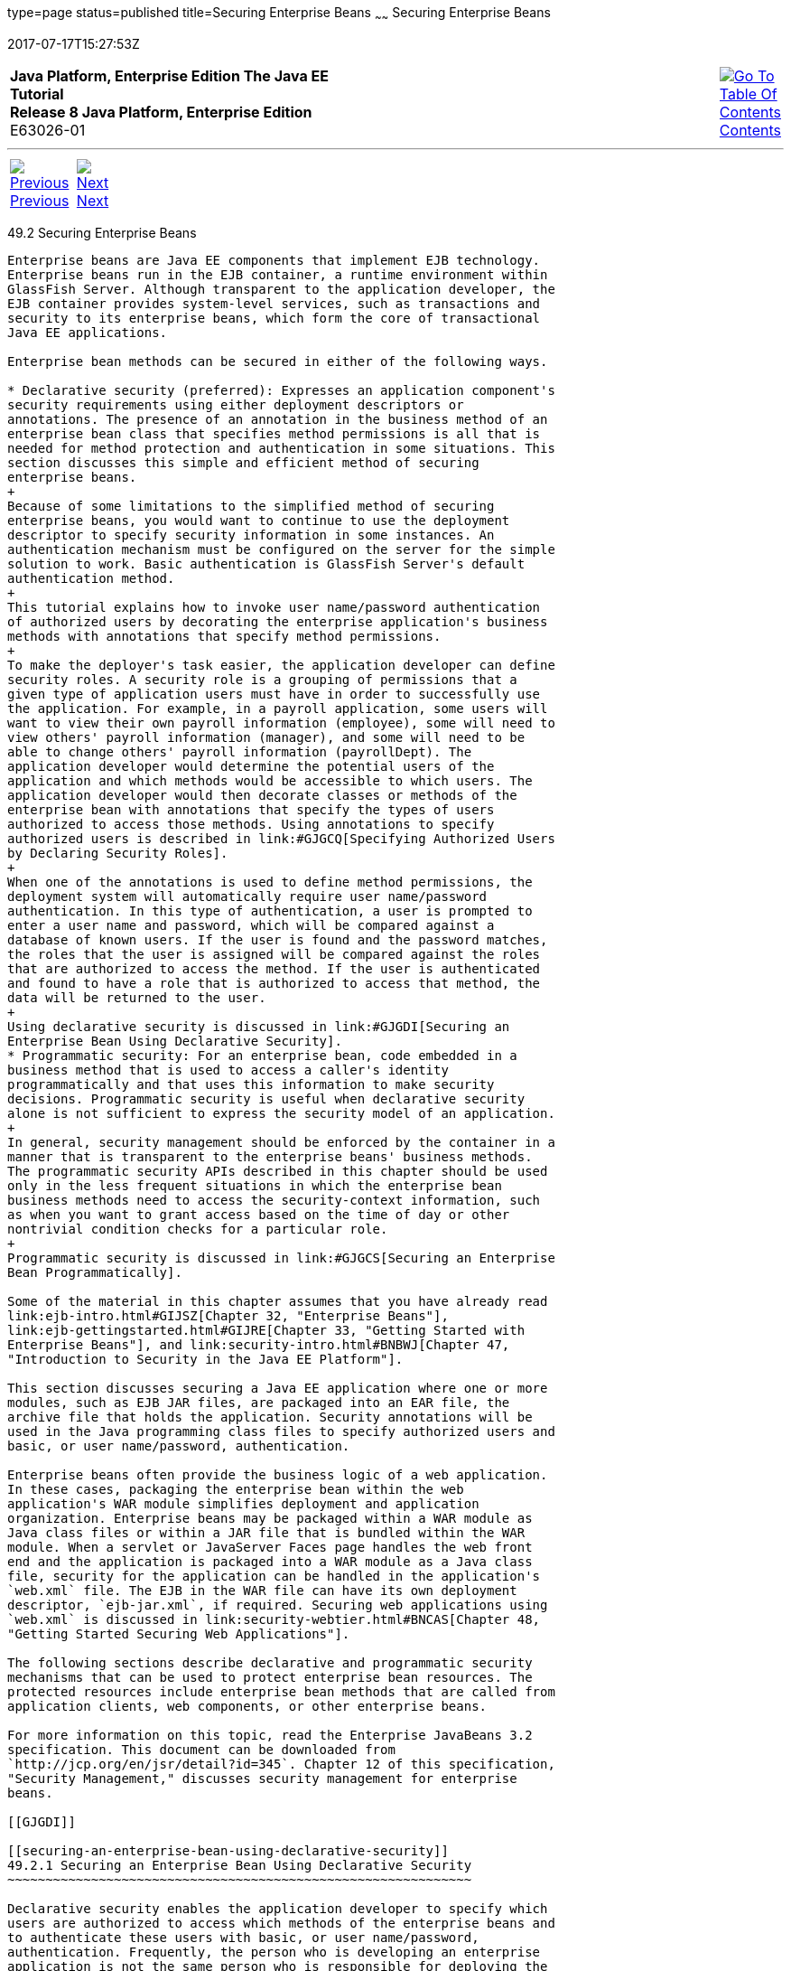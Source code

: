 type=page
status=published
title=Securing Enterprise Beans
~~~~~~
Securing Enterprise Beans
=========================
2017-07-17T15:27:53Z

[[top]]

[width="100%",cols="50%,45%,^5%",]
|=======================================================================
|*Java Platform, Enterprise Edition The Java EE Tutorial* +
*Release 8 Java Platform, Enterprise Edition* +
E63026-01
|
|link:toc.html[image:img/toc.gif[Go To Table Of
Contents] +
Contents]
|=======================================================================

'''''

[cols="^5%,^5%,90%",]
|=======================================================================
|link:security-javaee001.html[image:img/leftnav.gif[Previous] +
Previous] 
|link:security-javaee003.html[image:img/rightnav.gif[Next] +
Next] | 
|=======================================================================


[[BNBYL]]

[[securing-enterprise-beans]]
49.2 Securing Enterprise Beans
------------------------------

Enterprise beans are Java EE components that implement EJB technology.
Enterprise beans run in the EJB container, a runtime environment within
GlassFish Server. Although transparent to the application developer, the
EJB container provides system-level services, such as transactions and
security to its enterprise beans, which form the core of transactional
Java EE applications.

Enterprise bean methods can be secured in either of the following ways.

* Declarative security (preferred): Expresses an application component's
security requirements using either deployment descriptors or
annotations. The presence of an annotation in the business method of an
enterprise bean class that specifies method permissions is all that is
needed for method protection and authentication in some situations. This
section discusses this simple and efficient method of securing
enterprise beans.
+
Because of some limitations to the simplified method of securing
enterprise beans, you would want to continue to use the deployment
descriptor to specify security information in some instances. An
authentication mechanism must be configured on the server for the simple
solution to work. Basic authentication is GlassFish Server's default
authentication method.
+
This tutorial explains how to invoke user name/password authentication
of authorized users by decorating the enterprise application's business
methods with annotations that specify method permissions.
+
To make the deployer's task easier, the application developer can define
security roles. A security role is a grouping of permissions that a
given type of application users must have in order to successfully use
the application. For example, in a payroll application, some users will
want to view their own payroll information (employee), some will need to
view others' payroll information (manager), and some will need to be
able to change others' payroll information (payrollDept). The
application developer would determine the potential users of the
application and which methods would be accessible to which users. The
application developer would then decorate classes or methods of the
enterprise bean with annotations that specify the types of users
authorized to access those methods. Using annotations to specify
authorized users is described in link:#GJGCQ[Specifying Authorized Users
by Declaring Security Roles].
+
When one of the annotations is used to define method permissions, the
deployment system will automatically require user name/password
authentication. In this type of authentication, a user is prompted to
enter a user name and password, which will be compared against a
database of known users. If the user is found and the password matches,
the roles that the user is assigned will be compared against the roles
that are authorized to access the method. If the user is authenticated
and found to have a role that is authorized to access that method, the
data will be returned to the user.
+
Using declarative security is discussed in link:#GJGDI[Securing an
Enterprise Bean Using Declarative Security].
* Programmatic security: For an enterprise bean, code embedded in a
business method that is used to access a caller's identity
programmatically and that uses this information to make security
decisions. Programmatic security is useful when declarative security
alone is not sufficient to express the security model of an application.
+
In general, security management should be enforced by the container in a
manner that is transparent to the enterprise beans' business methods.
The programmatic security APIs described in this chapter should be used
only in the less frequent situations in which the enterprise bean
business methods need to access the security-context information, such
as when you want to grant access based on the time of day or other
nontrivial condition checks for a particular role.
+
Programmatic security is discussed in link:#GJGCS[Securing an Enterprise
Bean Programmatically].

Some of the material in this chapter assumes that you have already read
link:ejb-intro.html#GIJSZ[Chapter 32, "Enterprise Beans"],
link:ejb-gettingstarted.html#GIJRE[Chapter 33, "Getting Started with
Enterprise Beans"], and link:security-intro.html#BNBWJ[Chapter 47,
"Introduction to Security in the Java EE Platform"].

This section discusses securing a Java EE application where one or more
modules, such as EJB JAR files, are packaged into an EAR file, the
archive file that holds the application. Security annotations will be
used in the Java programming class files to specify authorized users and
basic, or user name/password, authentication.

Enterprise beans often provide the business logic of a web application.
In these cases, packaging the enterprise bean within the web
application's WAR module simplifies deployment and application
organization. Enterprise beans may be packaged within a WAR module as
Java class files or within a JAR file that is bundled within the WAR
module. When a servlet or JavaServer Faces page handles the web front
end and the application is packaged into a WAR module as a Java class
file, security for the application can be handled in the application's
`web.xml` file. The EJB in the WAR file can have its own deployment
descriptor, `ejb-jar.xml`, if required. Securing web applications using
`web.xml` is discussed in link:security-webtier.html#BNCAS[Chapter 48,
"Getting Started Securing Web Applications"].

The following sections describe declarative and programmatic security
mechanisms that can be used to protect enterprise bean resources. The
protected resources include enterprise bean methods that are called from
application clients, web components, or other enterprise beans.

For more information on this topic, read the Enterprise JavaBeans 3.2
specification. This document can be downloaded from
`http://jcp.org/en/jsr/detail?id=345`. Chapter 12 of this specification,
"Security Management," discusses security management for enterprise
beans.

[[GJGDI]]

[[securing-an-enterprise-bean-using-declarative-security]]
49.2.1 Securing an Enterprise Bean Using Declarative Security
~~~~~~~~~~~~~~~~~~~~~~~~~~~~~~~~~~~~~~~~~~~~~~~~~~~~~~~~~~~~~

Declarative security enables the application developer to specify which
users are authorized to access which methods of the enterprise beans and
to authenticate these users with basic, or user name/password,
authentication. Frequently, the person who is developing an enterprise
application is not the same person who is responsible for deploying the
application. An application developer who uses declarative security to
define method permissions and authentication mechanisms is passing along
to the deployer a security view of the enterprise beans contained in the
EJB JAR. When a security view is passed on to the deployer, he or she
uses this information to define method permissions for security roles.
If you don't define a security view, the deployer will have to determine
what each business method does to determine which users are authorized
to call each method.

A security view consists of a set of security roles, a semantic grouping
of permissions that a given type of users of an application must have to
successfully access the application. Security roles are meant to be
logical roles, representing a type of user. You can define method
permissions for each security role. A method permission is a permission
to invoke a specified group of methods of an enterprise bean's business
interface, home interface, component interface, and/or web service
endpoints. After method permissions are defined, user name/password
authentication will be used to verify the identity of the user.

It is important to keep in mind that security roles are used to define
the logical security view of an application. They should not be confused
with the user groups, users, principals, and other concepts that exist
in GlassFish Server. An additional step is required to map the roles
defined in the application to users, groups, and principals that are the
components of the user database in the `file` realm of GlassFish Server.
These steps are outlined in link:security-intro005.html#BNBXV[Mapping
Roles to Users and Groups].

The following sections show how an application developer uses
declarative security to either secure an application or to create a
security view to pass along to the deployer.

[[GJGCQ]]

[[specifying-authorized-users-by-declaring-security-roles]]
49.2.1.1 Specifying Authorized Users by Declaring Security Roles
^^^^^^^^^^^^^^^^^^^^^^^^^^^^^^^^^^^^^^^^^^^^^^^^^^^^^^^^^^^^^^^^

This section discusses how to use annotations to specify the method
permissions for the methods of a bean class. For more information on
these annotations, refer to the Common Annotations for the Java Platform
specification at `http://jcp.org/en/jsr/detail?id=250`.

Method permissions can be specified on the class, the business methods
of the class, or both. Method permissions can be specified on a method
of the bean class to override the method permissions value specified on
the entire bean class. The following annotations are used to specify
method permissions.

* `@DeclareRoles`: Specifies all the roles that the application will
use, including roles not specifically named in a `@RolesAllowed`
annotation. The set of security roles the application uses is the total
of the security roles defined in the `@DeclareRoles` and `@RolesAllowed`
annotations.
+
The `@DeclareRoles` annotation is specified on a bean class, where it
serves to declare roles that can be tested (for example, by calling
`isCallerInRole`) from within the methods of the annotated class. When
declaring the name of a role used as a parameter to the
`isCallerInRole(String roleName)` method, the declared name must be the
same as the parameter value.
+
The following example code demonstrates the use of the `@DeclareRoles`
annotation:
+
[source,oac_no_warn]
----
@DeclareRoles("BusinessAdmin")
public class Calculator {
    ...
}
----
+
The syntax for declaring more than one role is as shown in the following
example:
+
[source,oac_no_warn]
----
@DeclareRoles({"Administrator", "Manager", "Employee"})
----
* `@RolesAllowed("`list-of-roles`")`: Specifies the security roles
permitted to access methods in an application. This annotation can be
specified on a class or on one or more methods. When specified at the
class level, the annotation applies to all methods in the class. When
specified on a method, the annotation applies to that method only and
overrides any values specified at the class level.
+
To specify that no roles are authorized to access methods in an
application, use the `@DenyAll` annotation. To specify that a user in
any role is authorized to access the application, use the `@PermitAll`
annotation.
+
When used in conjunction with the `@DeclareRoles` annotation, the
combined set of security roles is used by the application.
+
The following example code demonstrates the use of the `@RolesAllowed`
annotation:
+
[source,oac_no_warn]
----
@DeclareRoles({"Administrator", "Manager", "Employee"})
public class Calculator {

    @RolesAllowed("Administrator")
    public void setNewRate(int rate) {
        ...
    }
}
----
* `@PermitAll`: Specifies that all security roles are permitted to
execute the specified method or methods. The user is not checked against
a database to ensure that he or she is authorized to access this
application.
+
This annotation can be specified on a class or on one or more methods.
Specifying this annotation on the class means that it applies to all
methods of the class. Specifying it at the method level means that it
applies to only that method.
+
The following example code demonstrates the use of the `@PermitAll`
annotation:
+
[source,oac_no_warn]
----
import javax.annotation.security.*;
@RolesAllowed("RestrictedUsers")
public class Calculator {

    @RolesAllowed("Administrator")
    public void setNewRate(int rate) {
        //...
    }
    @PermitAll
    public long convertCurrency(long amount) {
        //...
    }
}
----
* `@DenyAll`: Specifies that no security roles are permitted to execute
the specified method or methods. This means that these methods are
excluded from execution in the Java EE container.
+
The following example code demonstrates the use of the `@DenyAll`
annotation:
+
[source,oac_no_warn]
----
import javax.annotation.security.*;
@RolesAllowed("Users")
public class Calculator {
    @RolesAllowed("Administrator")
    public void setNewRate(int rate) {
        //...
    }
    @DenyAll
    public long convertCurrency(long amount) {
        //...
    }
}
----

The following code snippet demonstrates the use of the `@DeclareRoles`
annotation with the `isCallerInRole` method. In this example, the
`@DeclareRoles` annotation declares a role that the enterprise bean
`PayrollBean` uses to make the security check by using
`isCallerInRole("payroll")` to verify that the caller is authorized to
change salary data:

[source,oac_no_warn]
----
@DeclareRoles("payroll")
@Stateless public class PayrollBean implements Payroll {
    @Resource SessionContext ctx;

    public void updateEmployeeInfo(EmplInfo info) {

        oldInfo = ... read from database;

        // The salary field can be changed only by callers
        // who have the security role "payroll"
        Principal callerPrincipal = ctx.getCallerPrincipal();
        if (info.salary != oldInfo.salary && !ctx.isCallerInRole("payroll")) {
            throw new SecurityException(...);
        }
        ...
    }
    ...
}
----

The following example code illustrates the use of the `@RolesAllowed`
annotation:

[source,oac_no_warn]
----
@RolesAllowed("admin")
public class SomeClass {
    public void aMethod () {...}
    public void bMethod () {...}
    ...
}

@Stateless public class MyBean extends SomeClass implements A  {

    @RolesAllowed("HR")
    public void aMethod () {...}

    public void cMethod () {...}
    ...
}
----

In this example, assuming that `aMethod`, `bMethod`, and `cMethod` are
methods of business interface `A`, the method permissions values of
methods `aMethod` and `bMethod` are `@RolesAllowed("HR")` and
`@RolesAllowed("admin")`, respectively. The method permissions for
method `cMethod` have not been specified.

To clarify, the annotations are not inherited by the subclass itself.
Instead, the annotations apply to methods of the superclass that are
inherited by the subclass.

[[BNBYU]]

[[specifying-an-authentication-mechanism-and-secure-connection]]
49.2.1.2 Specifying an Authentication Mechanism and Secure Connection
^^^^^^^^^^^^^^^^^^^^^^^^^^^^^^^^^^^^^^^^^^^^^^^^^^^^^^^^^^^^^^^^^^^^^

When method permissions are specified, basic user name/password
authentication will be invoked by GlassFish Server.

To use a different type of authentication or to require a secure
connection using SSL, specify this information in an application
deployment descriptor.

[[GJGCS]]

[[securing-an-enterprise-bean-programmatically]]
49.2.2 Securing an Enterprise Bean Programmatically
~~~~~~~~~~~~~~~~~~~~~~~~~~~~~~~~~~~~~~~~~~~~~~~~~~~

Programmatic security, code that is embedded in a business method, is
used to access a caller's identity programmatically and uses this
information to make security decisions within the method itself.

The following topics are addressed here:

* link:#GJGCR[Section 49.2.2.1, "Accessing an Enterprise Bean Caller's
Security Context"]

[[GJGCR]]

[[accessing-an-enterprise-bean-callers-security-context]]
49.2.2.1 Accessing an Enterprise Bean Caller's Security Context
^^^^^^^^^^^^^^^^^^^^^^^^^^^^^^^^^^^^^^^^^^^^^^^^^^^^^^^^^^^^^^^

In general, security management should be enforced by the container in a
manner that is transparent to the enterprise bean's business methods.
The security API described in this section should be used only in the
less frequent situations in which the enterprise bean business methods
need to access the security context information, such as when you want
to restrict access to a particular time of day.

The `javax.ejb.EJBContext` interface provides two methods that allow the
bean provider to access security information about the enterprise bean's
caller.

* `getCallerPrincipal` allows the enterprise bean methods to obtain the
current caller principal's name. The methods might, for example, use the
name as a key to information in a database.
+
The following code sample illustrates the use of the
`getCallerPrincipal` method:
+
[source,oac_no_warn]
----
@Stateless public class EmployeeServiceBean implements EmployeeService {
    @Resource SessionContext ctx;
    @PersistenceContext EntityManager em;

    public void changePhoneNumber(...) {
        ...
        // obtain the caller principal
        callerPrincipal = ctx.getCallerPrincipal();

        // obtain the caller principal's name
        callerKey = callerPrincipal.getName();

        // use callerKey as primary key to find EmployeeRecord
        EmployeeRecord myEmployeeRecord =
            em.find(EmployeeRecord.class, callerKey);

        // update phone number
        myEmployeeRecord.setPhoneNumber(...);

        ...
    }
}
----
+
In this example, the enterprise bean obtains the principal name of the
current caller and uses it as the primary key to locate an
`EmployeeRecord` entity. This example assumes that application has been
deployed such that the current caller principal contains the primary key
used for the identification of employees (for example, employee number).
* `isCallerInRole` allows the developer to code the security checks that
cannot be easily defined using method permissions. Such a check might
impose a role-based limit on a request, or it might depend on
information stored in the database.
+
The enterprise bean code can use the `isCallerInRole` method to test
whether the current caller has been assigned to a given security role.
Security roles are defined by the bean provider or the application
assembler and are assigned by the deployer to principals or principal
groups that exist in the operational environment.
+
The following code sample illustrates the use of the `isCallerInRole`
method:
+
[source,oac_no_warn]
----
@Stateless public class PayrollBean implements Payroll {
     @Resource SessionContext ctx;

     public void updateEmployeeInfo(EmplInfo info) {

         oldInfo = ... read from database;

         // The salary field can be changed only by callers
         // who have the security role "payroll"
         if (info.salary != oldInfo.salary &&
             !ctx.isCallerInRole("payroll")) {
                 throw new SecurityException(...);
         }
         ...
     }
     ...
 }
----

You would use programmatic security in this way to dynamically control
access to a method, for example, when you want to deny access except
during a particular time of day. An example application that uses the
`getCallerPrincipal` and `isCallerInRole` methods is described in
link:security-javaee003.html#BNCAA[The converter-secure Example: Securing
an Enterprise Bean with Programmatic Security].

[[BNBYR]]

[[propagating-a-security-identity-run-as]]
49.2.3 Propagating a Security Identity (Run-As)
~~~~~~~~~~~~~~~~~~~~~~~~~~~~~~~~~~~~~~~~~~~~~~~

You can specify whether a caller's security identity should be used for
the execution of specified methods of an enterprise bean or whether a
specific run-as identity should be used. link:#BNBZA[Figure 49-1]
illustrates this concept.

[[BNBZA]]

Figure 49-1 Security Identity Propagation

image:img/javaeett_dt_047.png[Description of Figure 49-1 follows] +
link:img_text/javaeett_dt_047.html[Description of "Figure 49-1 Security
Identity Propagation"] +
 +

In this illustration, an application client is making a call to an
enterprise bean method in one EJB container. This enterprise bean
method, in turn, makes a call to an enterprise bean method in another
container. The security identity during the first call is the identity
of the caller. The security identity during the second call can be any
of the following options.

* By default, the identity of the caller of the intermediate component
is propagated to the target enterprise bean. This technique is used when
the target container trusts the intermediate container.
* A specific identity is propagated to the target enterprise bean. This
technique is used when the target container expects access using a
specific identity.

To propagate an identity to the target enterprise bean, configure a
run-as identity for the bean, as described in link:#BNBZB[Configuring a
Component's Propagated Security Identity]. Establishing a run-as
identity for an enterprise bean does not affect the identities of its
callers, which are the identities tested for permission to access the
methods of the enterprise bean. The run-as identity establishes the
identity that the enterprise bean will use when it makes calls.

The run-as identity applies to the enterprise bean as a whole, including
all the methods of the enterprise bean's business interface, local and
remote interfaces, component interface, and web service endpoint
interfaces, the message listener methods of a message-driven bean, the
timeout method of an enterprise bean, and all internal methods of the
bean that might be called in turn.

[[BNBZB]]

[[configuring-a-components-propagated-security-identity]]
49.2.3.1 Configuring a Component's Propagated Security Identity
^^^^^^^^^^^^^^^^^^^^^^^^^^^^^^^^^^^^^^^^^^^^^^^^^^^^^^^^^^^^^^^

You can configure an enterprise bean's run-as, or propagated, security
identity by using the `@RunAs` annotation, which defines the role of the
application during execution in a Java EE container. The annotation can
be specified on a class, allowing developers to execute an application
under a particular role. The role must map to the user/group information
in the container's security realm. The `@RunAs` annotation specifies the
name of a security role as its parameter.

The following code demonstrates the use of the `@RunAs` annotation:

[source,oac_no_warn]
----
@RunAs("Admin")
public class Calculator {
    //....
}
----

You will have to map the run-as role name to a given principal defined
in GlassFish Server if the given roles are associated with more than one
user principal.

[[BNBZC]]

[[trust-between-containers]]
49.2.3.2 Trust between Containers
^^^^^^^^^^^^^^^^^^^^^^^^^^^^^^^^^

When an enterprise bean is designed so that either the original caller
identity or a designated identity is used to call a target bean, the
target bean will receive the propagated identity only. The target bean
will not receive any authentication data.

There is no way for the target container to authenticate the propagated
security identity. However, because the security identity is used in
authorization checks (for example, method permissions or with the
`isCallerInRole` method), it is vitally important that the security
identity be authentic. Because no authentication data is available to
authenticate the propagated identity, the target must trust that the
calling container has propagated an authenticated security identity.

By default, GlassFish Server is configured to trust identities that are
propagated from different containers. Therefore, you do not need to take
any special steps to set up a trust relationship.

[[BNBZG]]

[[deploying-secure-enterprise-beans]]
49.2.4 Deploying Secure Enterprise Beans
~~~~~~~~~~~~~~~~~~~~~~~~~~~~~~~~~~~~~~~~

The deployer is responsible for ensuring that an assembled application
is secure after it has been deployed in the target operational
environment. If a security view has been provided to the deployer
through the use of security annotations and/or a deployment descriptor,
the security view is mapped to the mechanisms and policies used by the
security domain in the target operational environment, which in this
case is GlassFish Server. If no security view is provided, the deployer
must set up the appropriate security policy for the enterprise bean
application.

Deployment information is specific to a web or application server.

'''''

[width="100%",cols="^5%,^5%,^10%,^65%,^10%,^5%",]
|====================================================================
|link:security-javaee001.html[image:img/leftnav.gif[Previous] +
Previous] 
|link:security-javaee003.html[image:img/rightnav.gif[Next] +
Next]
|
|image:img/oracle.gif[Oracle Logo]
link:cpyr.html[ +
Copyright © 2014, 2017, Oracle and/or its affiliates. All rights reserved.]
|
|link:toc.html[image:img/toc.gif[Go To Table Of
Contents] +
Contents]
|====================================================================
